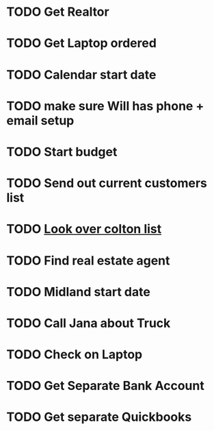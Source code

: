 * TODO Get Realtor
  DEADLINE: <2018-08-02 Thu>

* TODO Get Laptop ordered
  DEADLINE: <2018-08-02 Thu>

* TODO Calendar start date
  DEADLINE: <2018-08-02 Thu>

* TODO make sure Will has phone + email setup 
  DEADLINE: <2018-08-02 Thu>

* TODO Start budget
  DEADLINE: <2018-08-02 Thu>


* TODO Send out current customers list
  DEADLINE: <2018-08-02 Thu>

* TODO [[https://mail.google.com/mail/u/0/#inbox/1650f77933592d1c][Look over colton list]]
  DEADLINE: <2018-08-06 Mon>

* TODO Find real estate agent
  DEADLINE: <2018-08-07 Tue>

* TODO Midland start date 
  DEADLINE: <2018-10-01 Mon>

* TODO Call Jana about Truck
  DEADLINE: <2018-09-07 Fri>

* TODO Check on Laptop
  DEADLINE: <2018-09-07 Fri>

* TODO Get Separate Bank Account 
  DEADLINE: <2019-01-09 Wed>

* TODO Get separate Quickbooks
  DEADLINE: <2019-01-09 Wed>
